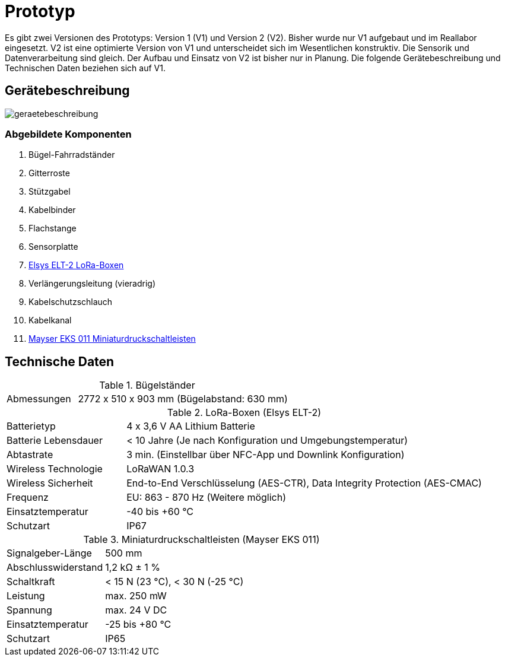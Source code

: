 # Prototyp

Es gibt zwei Versionen des Prototyps: Version 1 (V1) und Version 2 (V2). Bisher wurde nur V1 aufgebaut und im Reallabor eingesetzt. V2 ist eine optimierte Version von V1 und unterscheidet sich im Wesentlichen konstruktiv. Die Sensorik und Datenverarbeitung sind gleich. Der Aufbau und Einsatz von V2 ist bisher nur in Planung. Die folgende Gerätebeschreibung und Technischen Daten beziehen sich auf V1.

## Gerätebeschreibung

image::geraetebeschreibung.png[]

### Abgebildete Komponenten

1. Bügel-Fahrradständer
2. Gitterroste
3. Stützgabel
4. Kabelbinder
5. Flachstange
6. Sensorplatte
7. link:LoRa-Boxen/Elsys_ELT2[Elsys ELT-2 LoRa-Boxen]
8. Verlängerungsleitung (vieradrig)
9. Kabelschutzschlauch
10. Kabelkanal
11. https://www.mayser.com/de/sicherheitstechnik/miniaturschaltleisten-einklemmschutz-1[Mayser EKS 011 Miniaturdruckschaltleisten]

## Technische Daten

.Bügelständer
[cols="1,3"]
|===
|Abmessungen
|2772 x 510 x 903 mm (Bügelabstand: 630 mm)
|===

.LoRa-Boxen (Elsys ELT-2)
[cols="1,3"]
|===
|Batterietyp
|4 x 3,6 V AA Lithium Batterie

|Batterie Lebensdauer
|< 10 Jahre (Je nach Konfiguration und Umgebungstemperatur)

|Abtastrate
|3 min. (Einstellbar über NFC-App und Downlink Konfiguration)

|Wireless Technologie
|LoRaWAN 1.0.3

|Wireless Sicherheit
|End-to-End Verschlüsselung (AES-CTR), Data Integrity Protection (AES-CMAC)

|Frequenz
|EU: 863 - 870 Hz (Weitere möglich)

|Einsatztemperatur
|-40 bis +60 °C

|Schutzart
|IP67
|===

.Miniaturdruckschaltleisten (Mayser EKS 011)
[cols="1,3"]
|===
|Signalgeber-Länge
|500 mm

|Abschlusswiderstand
|1,2 k&#x2126;  &#177; 1 %

|Schaltkraft
|< 15 N (23 °C), < 30 N (-25 °C)

|Leistung
|max. 250 mW

|Spannung
|max. 24 V DC

|Einsatztemperatur
|-25 bis +80 °C

|Schutzart
|IP65
|===



